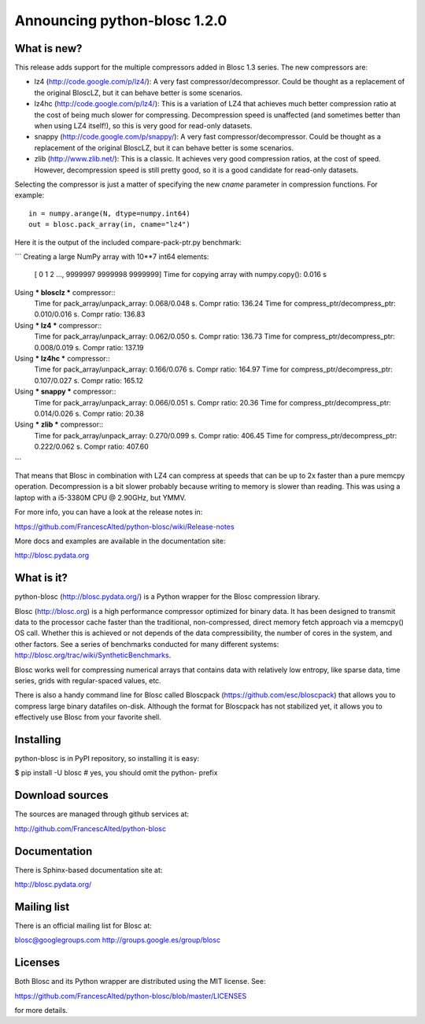 =============================
Announcing python-blosc 1.2.0
=============================

What is new?
============

This release adds support for the multiple compressors added in Blosc
1.3 series.  The new compressors are:

* lz4 (http://code.google.com/p/lz4/): A very fast
  compressor/decompressor.  Could be thought as a replacement of the
  original BloscLZ, but it can behave better is some scenarios.

* lz4hc (http://code.google.com/p/lz4/): This is a variation of LZ4
  that achieves much better compression ratio at the cost of being
  much slower for compressing.  Decompression speed is unaffected (and
  sometimes better than when using LZ4 itself!), so this is very good
  for read-only datasets.

* snappy (http://code.google.com/p/snappy/): A very fast
  compressor/decompressor.  Could be thought as a replacement of the
  original BloscLZ, but it can behave better is some scenarios.

* zlib (http://www.zlib.net/): This is a classic.  It achieves very
  good compression ratios, at the cost of speed.  However,
  decompression speed is still pretty good, so it is a good candidate
  for read-only datasets.

Selecting the compressor is just a matter of specifying the new `cname`
parameter in compression functions.  For example::

  in = numpy.arange(N, dtype=numpy.int64)
  out = blosc.pack_array(in, cname="lz4")

Here it is the output of the included compare-pack-ptr.py benchmark:

```
Creating a large NumPy array with 10**7 int64 elements:
  [      0       1       2 ..., 9999997 9999998 9999999]
  Time for copying array with numpy.copy():     0.016 s

Using *** blosclz *** compressor::
  Time for pack_array/unpack_array:     0.068/0.048 s.  Compr ratio: 136.24
  Time for compress_ptr/decompress_ptr: 0.010/0.016 s.  Compr ratio: 136.83
Using *** lz4 *** compressor::
  Time for pack_array/unpack_array:     0.062/0.050 s.  Compr ratio: 136.73
  Time for compress_ptr/decompress_ptr: 0.008/0.019 s.  Compr ratio: 137.19
Using *** lz4hc *** compressor::
  Time for pack_array/unpack_array:     0.166/0.076 s.  Compr ratio: 164.97
  Time for compress_ptr/decompress_ptr: 0.107/0.027 s.  Compr ratio: 165.12
Using *** snappy *** compressor::
  Time for pack_array/unpack_array:     0.066/0.051 s.  Compr ratio: 20.36
  Time for compress_ptr/decompress_ptr: 0.014/0.026 s.  Compr ratio: 20.38
Using *** zlib *** compressor::
  Time for pack_array/unpack_array:     0.270/0.099 s.  Compr ratio: 406.45
  Time for compress_ptr/decompress_ptr: 0.222/0.062 s.  Compr ratio: 407.60
```

That means that Blosc in combination with LZ4 can compress at speeds
that can be up to 2x faster than a pure memcpy operation.  Decompression
is a bit slower probably because writing to memory is slower than
reading.  This was using a laptop with a i5-3380M CPU @ 2.90GHz, but
YMMV.

For more info, you can have a look at the release notes in:

https://github.com/FrancescAlted/python-blosc/wiki/Release-notes

More docs and examples are available in the documentation site:

http://blosc.pydata.org


What is it?
===========

python-blosc (http://blosc.pydata.org/) is a Python wrapper for the
Blosc compression library.

Blosc (http://blosc.org) is a high performance compressor optimized for
binary data.  It has been designed to transmit data to the processor
cache faster than the traditional, non-compressed, direct memory fetch
approach via a memcpy() OS call.  Whether this is achieved or not
depends of the data compressibility, the number of cores in the system,
and other factors.  See a series of benchmarks conducted for many
different systems: http://blosc.org/trac/wiki/SyntheticBenchmarks.

Blosc works well for compressing numerical arrays that contains data
with relatively low entropy, like sparse data, time series, grids with
regular-spaced values, etc.

There is also a handy command line for Blosc called Bloscpack
(https://github.com/esc/bloscpack) that allows you to compress large
binary datafiles on-disk.  Although the format for Bloscpack has not
stabilized yet, it allows you to effectively use Blosc from your
favorite shell.


Installing
==========

python-blosc is in PyPI repository, so installing it is easy:

$ pip install -U blosc  # yes, you should omit the python- prefix


Download sources
================

The sources are managed through github services at:

http://github.com/FrancescAlted/python-blosc


Documentation
=============

There is Sphinx-based documentation site at:

http://blosc.pydata.org/


Mailing list
============

There is an official mailing list for Blosc at:

blosc@googlegroups.com
http://groups.google.es/group/blosc


Licenses
========

Both Blosc and its Python wrapper are distributed using the MIT license.
See:

https://github.com/FrancescAlted/python-blosc/blob/master/LICENSES

for more details.



.. Local Variables:
.. mode: rst
.. coding: utf-8
.. fill-column: 72
.. End:
